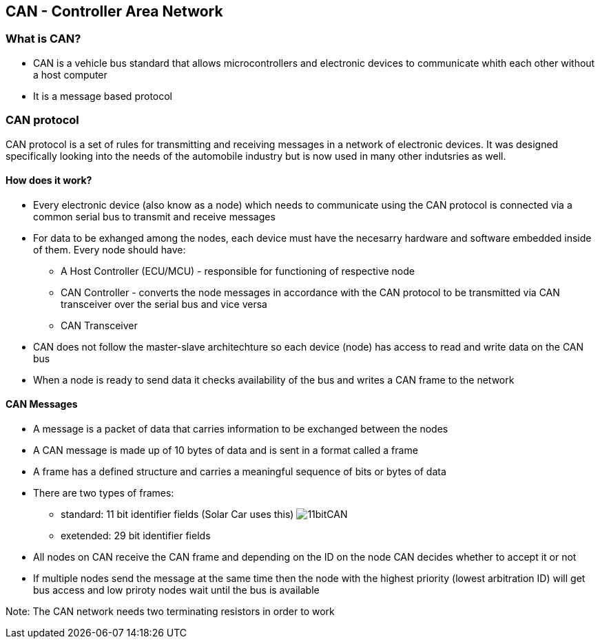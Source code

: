 *CAN - Controller Area Network*
------------------------------

*What is CAN?*
~~~~~~~~~~~~~
* CAN is a vehicle bus standard that allows microcontrollers and electronic devices to communicate whith each other without a host computer
* It is a message based protocol

*CAN protocol*
~~~~~~~~~~~~~~
CAN protocol is a set of rules for transmitting and receiving messages in a network of electronic devices. It was designed specifically looking into the needs of the automobile industry but is now used in many other indutsries as well.

*How does it work?*
^^^^^^^^^^^^^^^^^^
* Every electronic device (also know as a node) which needs to communicate using the CAN protocol is connected via a common serial bus to transmit and receive messages
* For data to be exhanged among the nodes, each device must have the necesarry hardware and software embedded inside of them. Every node should have:
    - A Host Controller (ECU/MCU) - responsible for functioning of respective node
    - CAN Controller - converts the node messages in accordance with the CAN protocol to be transmitted via CAN transceiver over the serial bus and vice versa
    - CAN Transceiver  
* CAN does not follow the master-slave architechture so each device (node) has access to read and write data on the CAN bus
* When a node is ready to send data it checks availability of the bus and writes a CAN frame to the network


*CAN Messages*
^^^^^^^^^^^^^^
* A message is a packet of data that carries information to be exchanged between the nodes
* A CAN message is made up of 10 bytes of data and is sent in a format called a frame 
* A frame has a defined structure and carries a meaningful sequence of bits or bytes of data
* There are two types of frames:
    - standard: 11 bit identifier fields (Solar Car uses this)
image:References/11bitCAN.jpg[]
    - exetended: 29 bit identifier fields
* All nodes on CAN receive the CAN frame and depending on the ID on the node CAN decides whether to accept it or not
* If multiple nodes send the message at the same time then the node with the highest priority (lowest arbitration ID) will get bus access and low priroty nodes wait until the bus is available

Note: The CAN network needs two terminating resistors in order to work
